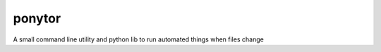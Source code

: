 ponytor
=======

A small command line utility and python lib to run automated things when files change 
